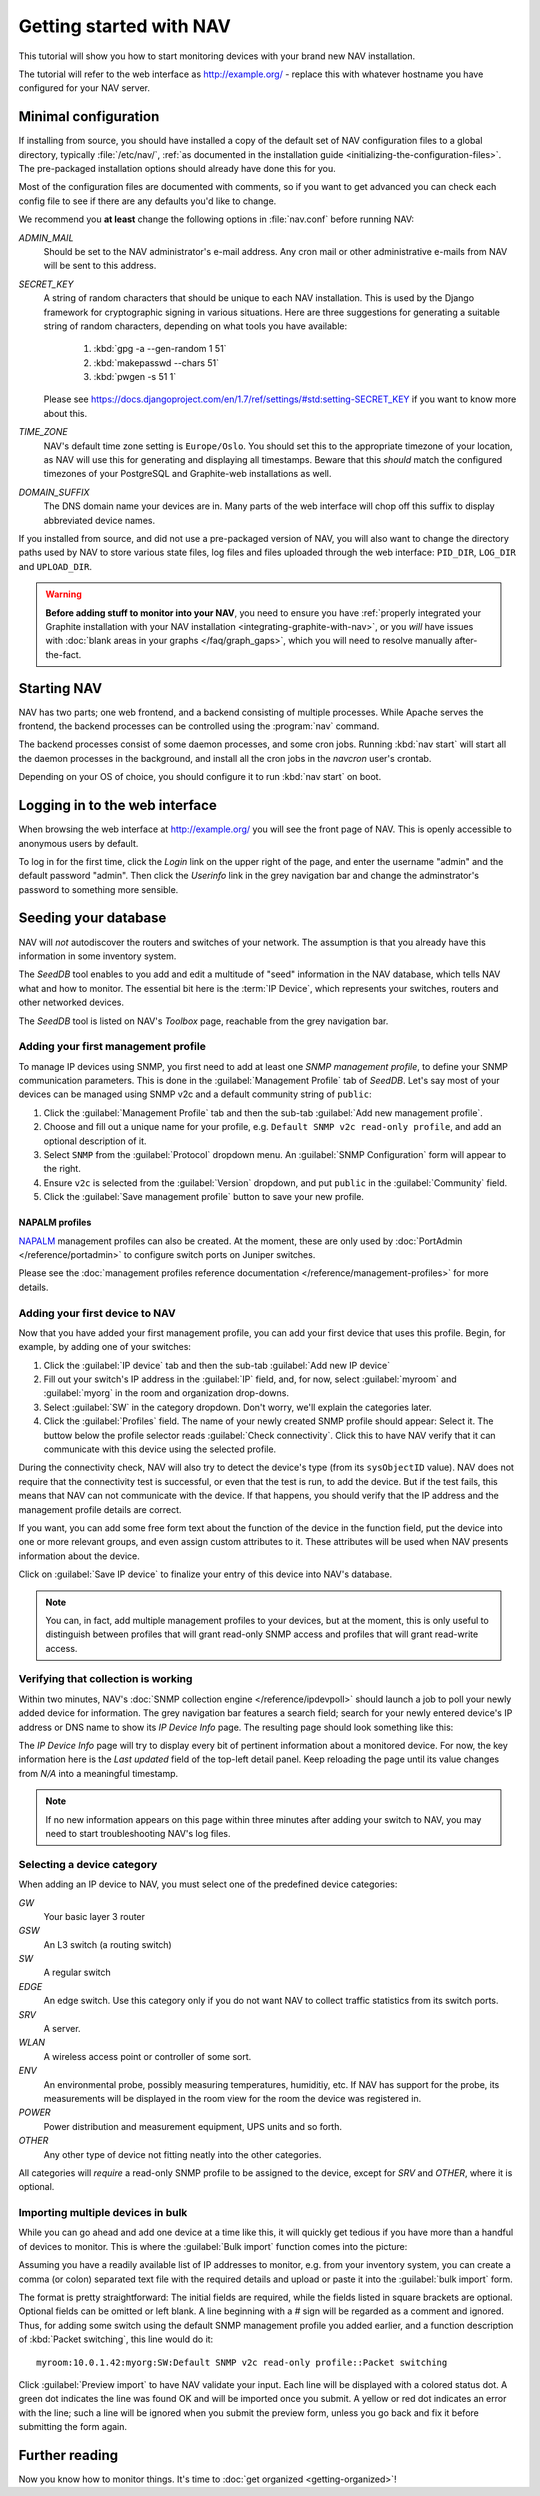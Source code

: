 ==========================
 Getting started with NAV
==========================

This tutorial will show you how to start monitoring devices with your brand
new NAV installation.

The tutorial will refer to the web interface as |URL| - replace
this with whatever hostname you have configured for your NAV server.


Minimal configuration
=====================

If installing from source, you should have installed a copy of the default set
of NAV configuration files to a global directory, typically :file:`/etc/nav/`,
:ref:`as documented in the installation guide
<initializing-the-configuration-files>`. The pre-packaged installation options
should already have done this for you.

Most of the configuration files are documented with comments, so if you want to
get advanced you can check each config file to see if there are any defaults
you'd like to change.

We recommend you **at least** change the following options in :file:`nav.conf`
before running NAV:

`ADMIN_MAIL`
  Should be set to the NAV administrator's e-mail address.  Any cron
  mail or other administrative e-mails from NAV will be sent to this
  address.

`SECRET_KEY`
  A string of random characters that should be unique to each NAV
  installation. This is used by the Django framework for cryptographic signing
  in various situations. Here are three suggestions for generating a suitable
  string of random characters, depending on what tools you have available:

    1. :kbd:`gpg -a --gen-random 1 51`
    2. :kbd:`makepasswd --chars 51`
    3. :kbd:`pwgen -s 51 1`

  Please see
  https://docs.djangoproject.com/en/1.7/ref/settings/#std:setting-SECRET_KEY
  if you want to know more about this.

`TIME_ZONE`
  NAV's default time zone setting is ``Europe/Oslo``. You should set this to
  the appropriate timezone of your location, as NAV will use this for
  generating and displaying all timestamps. Beware that this *should* match the
  configured timezones of your PostgreSQL and Graphite-web installations as
  well.
  
`DOMAIN_SUFFIX`
  The DNS domain name your devices are in.  Many parts of the web
  interface will chop off this suffix to display abbreviated device
  names.


If you installed from source, and did not use a pre-packaged version of NAV,
you will also want to change the directory paths used by NAV to store various
state files, log files and files uploaded through the web interface:
``PID_DIR``, ``LOG_DIR`` and ``UPLOAD_DIR``.


.. warning:: **Before adding stuff to monitor into your NAV**, you need to
             ensure you have :ref:`properly integrated your Graphite
             installation with your NAV installation
             <integrating-graphite-with-nav>`, or you *will* have issues with
             :doc:`blank areas in your graphs </faq/graph_gaps>`, which you
             will need to resolve manually after-the-fact.



Starting NAV
============

NAV has two parts; one web frontend, and a backend consisting of
multiple processes.  While Apache serves the frontend, the backend
processes can be controlled using the :program:`nav` command.

The backend processes consist of some daemon processes, and some cron jobs.
Running :kbd:`nav start` will start all the daemon processes in the
background, and install all the cron jobs in the `navcron` user's crontab.

Depending on your OS of choice, you should configure it to run :kbd:`nav
start` on boot.


Logging in to the web interface
===============================

When browsing the web interface at |URL| you will see the front page of NAV.
This is openly accessible to anonymous users by default.

To log in for the first time, click the `Login` link on the upper right of the
page, and enter the username "admin" and the default password "admin".  Then
click the `Userinfo` link in the grey navigation bar and change the
adminstrator's password to something more sensible.


Seeding your database
=====================

NAV will *not* autodiscover the routers and switches of your network. The
assumption is that you already have this information in some inventory
system.

The *SeedDB* tool enables to you add and edit a multitude of "seed" information
in the NAV database, which tells NAV what and how to monitor. The essential bit
here is the :term:`IP Device`, which represents your switches, routers and
other networked devices.

The *SeedDB* tool is listed on NAV's *Toolbox* page, reachable from the grey
navigation bar.

Adding your first management profile
------------------------------------

To manage IP devices using SNMP, you first need to add at least one *SNMP
management profile*, to define your SNMP communication parameters. This is done
in the :guilabel:`Management Profile` tab of *SeedDB*. Let's say most of your
devices can be managed using SNMP v2c and a default community string of
``public``:

1. Click the :guilabel:`Management Profile` tab and then the sub-tab
   :guilabel:`Add new management profile`.
2. Choose and fill out a unique name for your profile, e.g. ``Default SNMP v2c
   read-only profile``, and add an optional description of it.
3. Select ``SNMP`` from the :guilabel:`Protocol` dropdown menu. An
   :guilabel:`SNMP Configuration` form will appear to the right.
4. Ensure ``v2c`` is selected from the :guilabel:`Version` dropdown, and put
   ``public`` in the :guilabel:`Community` field.
5. Click the :guilabel:`Save management profile` button to save your new
   profile.

.. image:: seeddb-add-profile.png


NAPALM profiles
~~~~~~~~~~~~~~~

NAPALM_ management profiles can also be created. At the moment, these are only
used by :doc:`PortAdmin </reference/portadmin>` to configure switch ports on
Juniper switches.

Please see the :doc:`management profiles reference documentation
</reference/management-profiles>` for more details.

.. _`NAPALM`: https://napalm.readthedocs.io/en/latest/


Adding your first device to NAV
-------------------------------

Now that you have added your first management profile, you can add your first
device that uses this profile. Begin, for example, by adding one of your
switches:

1. Click the :guilabel:`IP device` tab and then the sub-tab :guilabel:`Add new
   IP device`
2. Fill out your switch's IP address in the :guilabel:`IP` field, and, for now,
   select :guilabel:`myroom` and :guilabel:`myorg` in the room and organization
   drop-downs.
3. Select :guilabel:`SW` in the category dropdown.  Don't worry, we'll explain
   the categories later.
4. Click the :guilabel:`Profiles` field. The name of your newly created SNMP
   profile should appear: Select it. The buttow below the profile selector
   reads :guilabel:`Check connectivity`. Click this to have NAV verify that it
   can communicate with this device using the selected profile.

.. image:: seeddb-add-ipdevice.png

During the connectivity check, NAV will also try to detect the device's type (from its
``sysObjectID`` value).  NAV does not require that the connectivity test is
successful, or even that the test is run, to add the device. But if the test
fails, this means that NAV can not communicate with the device. If that happens,
you should verify that the IP address and the management profile details are correct.

If you want, you can add some free form text about the function of the device in
the function field, put the device into one or more relevant groups, and even
assign custom attributes to it. These attributes will be used when NAV presents
information about the device.

Click on :guilabel:`Save IP device` to finalize your entry of this device into
NAV's database.

.. note:: You can, in fact, add multiple management profiles to your devices,
          but at the moment, this is only useful to distinguish between
          profiles that will grant read-only SNMP access and profiles that will
          grant read-write access.


Verifying that collection is working
------------------------------------

Within two minutes, NAV's :doc:`SNMP collection engine </reference/ipdevpoll>` should launch a job to poll
your newly added device for information. The grey navigation bar features a
search field; search for your newly entered device's IP address or DNS name to
show its `IP Device Info` page. The resulting page should look something like
this:

.. image:: ipdevinfo-switch-display.png
   :scale: 50%

The `IP Device Info` page will try to display every bit of pertinent
information about a monitored device.  For now, the key information here is
the `Last updated` field of the top-left detail panel.  Keep reloading the
page until its value changes from `N/A` into a meaningful timestamp.

.. NOTE:: If no new information appears on this page within three minutes
          after adding your switch to NAV, you may need to start
          troubleshooting NAV's log files.

.. _selecting-a-device-category:

Selecting a device category
---------------------------

When adding an IP device to NAV, you must select one of the predefined device
categories:

`GW`
  Your basic layer 3 router

`GSW`
  An L3 switch (a routing switch)

`SW`
  A regular switch

`EDGE`
  An edge switch. Use this category only if you do not want NAV to collect
  traffic statistics from its switch ports.

`SRV`
  A server.

`WLAN`
  A wireless access point or controller of some sort.

`ENV`
  An environmental probe, possibly measuring temperatures, humiditiy, etc. If
  NAV has support for the probe, its measurements will be displayed in the
  room view for the room the device was registered in.

`POWER`
  Power distribution and measurement equipment, UPS units and so forth.

`OTHER`
  Any other type of device not fitting neatly into the other categories.

All categories will *require* a read-only SNMP profile to be assigned to the device, except for
`SRV` and `OTHER`, where it is optional.

.. _seeddb-bulk-import-intro:

Importing multiple devices in bulk
----------------------------------

While you can go ahead and add one device at a time like this, it will quickly
get tedious if you have more than a handful of devices to monitor. This is
where the :guilabel:`Bulk import` function comes into the picture:

.. image:: seeddb-bulkimport-ipdevice.png

Assuming you have a readily available list of IP addresses to monitor, e.g. from your inventory system, you can
create a comma (or colon) separated text file with the required details and
upload or paste it into the :guilabel:`bulk import` form.

The format is pretty straightforward: The initial fields are required, while
the fields listed in square brackets are optional. Optional fields can be
omitted or left blank. A line beginning with a `#` sign will be regarded as a
comment and ignored. Thus, for adding some switch using the default SNMP
management profile you added earlier, and a function description of
:kbd:`Packet switching`, this line would do it::

  myroom:10.0.1.42:myorg:SW:Default SNMP v2c read-only profile::Packet switching

Click :guilabel:`Preview import` to have NAV validate your input. Each line
will be displayed with a colored status dot.  A green dot indicates the line was
found OK and will be imported once you submit.  A yellow or red dot indicates
an error with the line; such a line will be ignored when you submit the
preview form, unless you go back and fix it before submitting the form again.

.. |URL| replace:: http://example.org/


Further reading
===============

Now you know how to monitor things. It's time to
:doc:`get organized <getting-organized>`!
